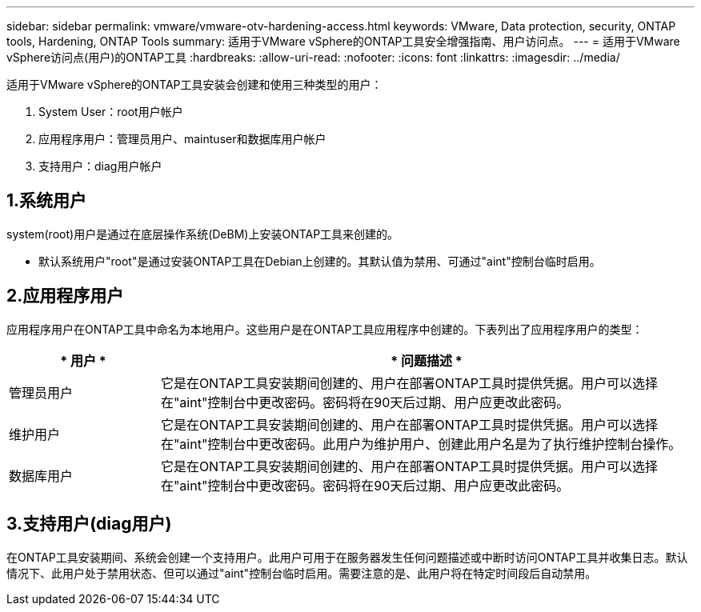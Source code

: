 ---
sidebar: sidebar 
permalink: vmware/vmware-otv-hardening-access.html 
keywords: VMware, Data protection, security, ONTAP tools, Hardening, ONTAP Tools 
summary: 适用于VMware vSphere的ONTAP工具安全增强指南、用户访问点。 
---
= 适用于VMware vSphere访问点(用户)的ONTAP工具
:hardbreaks:
:allow-uri-read: 
:nofooter: 
:icons: font
:linkattrs: 
:imagesdir: ../media/


[role="lead"]
适用于VMware vSphere的ONTAP工具安装会创建和使用三种类型的用户：

. System User：root用户帐户
. 应用程序用户：管理员用户、maintuser和数据库用户帐户
. 支持用户：diag用户帐户




== 1.系统用户

system(root)用户是通过在底层操作系统(DeBM)上安装ONTAP工具来创建的。

* 默认系统用户"root"是通过安装ONTAP工具在Debian上创建的。其默认值为禁用、可通过"aint"控制台临时启用。




== 2.应用程序用户

应用程序用户在ONTAP工具中命名为本地用户。这些用户是在ONTAP工具应用程序中创建的。下表列出了应用程序用户的类型：

[cols="22%,78%"]
|===
| * 用户 * | * 问题描述 * 


| 管理员用户 | 它是在ONTAP工具安装期间创建的、用户在部署ONTAP工具时提供凭据。用户可以选择在"aint"控制台中更改密码。密码将在90天后过期、用户应更改此密码。 


| 维护用户 | 它是在ONTAP工具安装期间创建的、用户在部署ONTAP工具时提供凭据。用户可以选择在"aint"控制台中更改密码。此用户为维护用户、创建此用户名是为了执行维护控制台操作。 


| 数据库用户 | 它是在ONTAP工具安装期间创建的、用户在部署ONTAP工具时提供凭据。用户可以选择在"aint"控制台中更改密码。密码将在90天后过期、用户应更改此密码。 
|===


== 3.支持用户(diag用户)

在ONTAP工具安装期间、系统会创建一个支持用户。此用户可用于在服务器发生任何问题描述或中断时访问ONTAP工具并收集日志。默认情况下、此用户处于禁用状态、但可以通过"aint"控制台临时启用。需要注意的是、此用户将在特定时间段后自动禁用。
